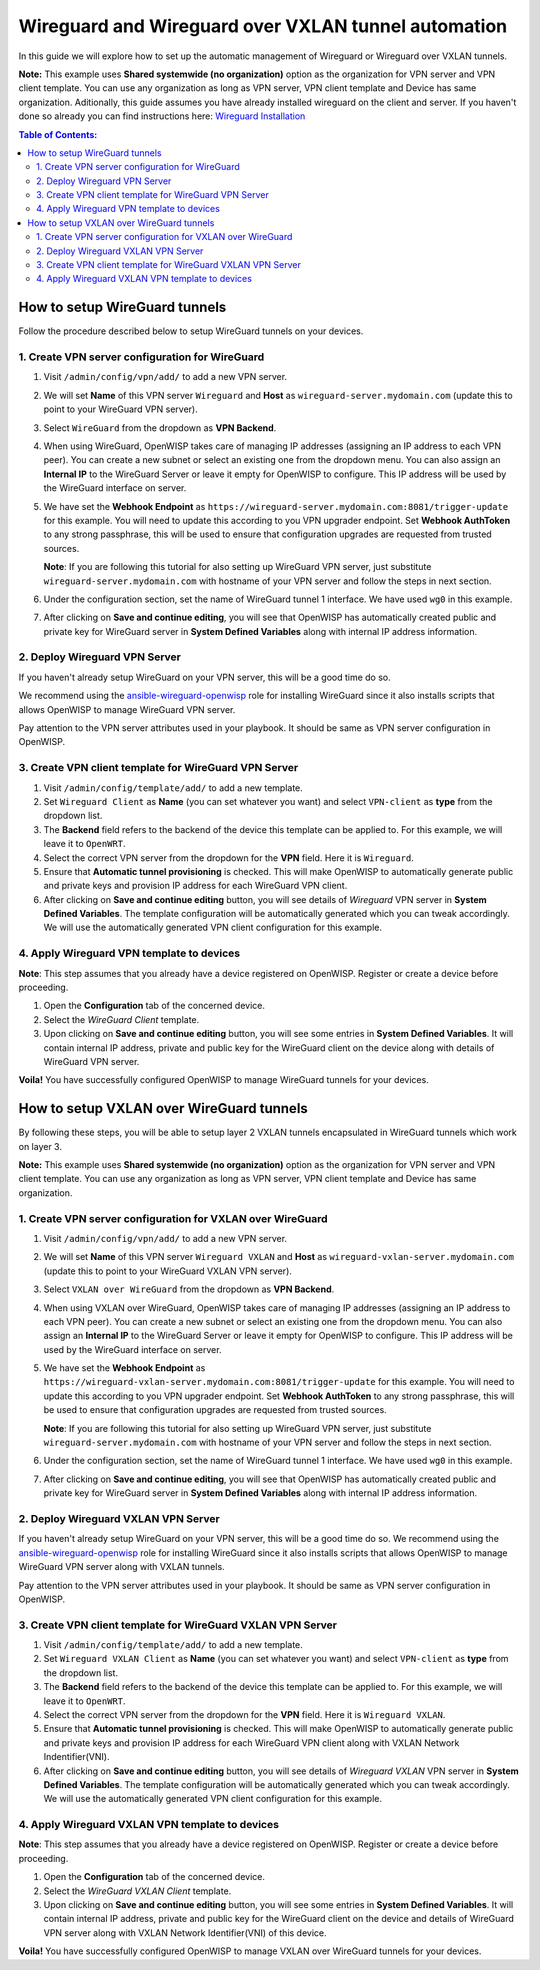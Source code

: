 Wireguard and Wireguard over VXLAN tunnel automation
----------------------------------------------------

In this guide we will explore how to set up the automatic management
of Wireguard or Wireguard over VXLAN tunnels.

**Note:** This example uses **Shared systemwide (no organization)**
option as the organization for VPN server and VPN client
template. You can use any organization as long as VPN server,
VPN client template and Device has same
organization. Aditionally, this guide assumes you have already installed wireguard on the client and server. If you haven't done so already you can find instructions here: `Wireguard Installation <https://www.wireguard.com/install/>`_

.. contents:: **Table of Contents**:
   :backlinks: none
   :depth: 3

How to setup WireGuard tunnels
~~~~~~~~~~~~~~~~~~~~~~~~~~~~~~

Follow the procedure described below to setup
WireGuard tunnels on your devices.

1. Create VPN server configuration for WireGuard
################################################

1. Visit ``/admin/config/vpn/add/`` to add a new VPN server.
2. We will set **Name** of this VPN server ``Wireguard`` and
   **Host** as ``wireguard-server.mydomain.com``
   (update this to point to your WireGuard VPN server).
3. Select ``WireGuard`` from the dropdown as **VPN Backend**.
4. When using WireGuard, OpenWISP takes care of managing IP addresses
   (assigning an IP address to each VPN peer).
   You can create a new subnet or
   select an existing one from the dropdown menu.
   You can also assign an **Internal IP** to the WireGuard Server
   or leave it empty for OpenWISP to
   configure. This IP address will be used by the
   WireGuard interface on server.
5. We have set the **Webhook Endpoint** as
   ``https://wireguard-server.mydomain.com:8081/trigger-update``
   for this example. You will need to update this according
   to you VPN upgrader endpoint. Set **Webhook AuthToken** to any
   strong passphrase, this will be used to ensure that configuration
   upgrades are requested from trusted sources.

   **Note**: If you are following this tutorial for also
   setting up WireGuard VPN server, just substitute
   ``wireguard-server.mydomain.com`` with hostname
   of your VPN server and follow the steps in next section.

6. Under the configuration section, set the name of WireGuard
   tunnel 1 interface. We have used ``wg0`` in this example.

.. image:: https://raw.githubusercontent.com/openwisp/openwisp-controller/docs/docs/wireguard-tutorial/vpn-server-1.png
   :alt: WireGuard VPN server configuration example 1

.. image:: https://raw.githubusercontent.com/openwisp/openwisp-controller/docs/docs/wireguard-tutorial/vpn-server-2.png
   :alt: WireGuard VPN server configuration example 2

7. After clicking on **Save and continue editing**, you will see
   that OpenWISP has automatically created public and private key
   for WireGuard server in **System Defined Variables**
   along with internal IP address information.

.. image:: https://raw.githubusercontent.com/openwisp/openwisp-controller/docs/docs/wireguard-tutorial/vpn-server-3.png
   :alt: WireGuard VPN server configuration example 3

2. Deploy Wireguard VPN Server
##############################

If you haven't already setup WireGuard on your VPN server,
this will be a good time do so.

We recommend using the
`ansible-wireguard-openwisp <https://github.com/openwisp/ansible-wireguard-openwisp>`_
role for installing WireGuard since it also installs scripts that allows
OpenWISP to manage WireGuard VPN server.

Pay attention to the VPN server attributes used in your playbook.
It should be same as VPN server configuration in OpenWISP.

3. Create VPN client template for WireGuard VPN Server
######################################################

1. Visit ``/admin/config/template/add/`` to add a new template.
2. Set ``Wireguard Client`` as **Name** (you can set whatever you want)
   and select ``VPN-client`` as **type** from the dropdown list.
3. The **Backend** field refers to the backend of the device this
   template can be applied to.
   For this example, we will leave it to ``OpenWRT``.
4. Select the correct VPN server from the dropdown for the
   **VPN** field. Here it is ``Wireguard``.
5. Ensure that **Automatic tunnel provisioning** is checked.
   This will make OpenWISP to automatically generate public
   and private keys and provision IP
   address for each WireGuard VPN client.
6. After clicking on **Save and continue editing** button,
   you will see details
   of *Wireguard* VPN server in **System Defined Variables**.
   The template configuration will be automatically generated
   which you can tweak accordingly. We will use the automatically
   generated VPN client configuration
   for this example.

.. image:: https://raw.githubusercontent.com/openwisp/openwisp-controller/docs/docs/wireguard-tutorial/template.png
    :alt: WireGuard VPN client template example

4. Apply Wireguard VPN template to devices
##########################################

**Note**: This step assumes that you already have a device registered on
OpenWISP. Register or create a device before proceeding.

1. Open the **Configuration** tab of the concerned device.
2. Select the *WireGuard Client* template.
3. Upon clicking on **Save and continue editing** button,
   you will see some entries in **System Defined Variables**.
   It will contain internal IP address, private and public key
   for the WireGuard client on the device along with
   details of WireGuard VPN server.

.. image:: https://raw.githubusercontent.com/openwisp/openwisp-controller/docs/docs/wireguard-tutorial/device-configuration.png
   :alt: WireGuard VPN device configuration example

**Voila!** You have successfully configured OpenWISP to manage WireGuard
tunnels for your devices.

How to setup VXLAN over WireGuard tunnels
~~~~~~~~~~~~~~~~~~~~~~~~~~~~~~~~~~~~~~~~~

By following these steps, you will be able to setup layer 2
VXLAN tunnels encapsulated in WireGuard tunnels which work on layer 3.

**Note:** This example uses **Shared systemwide (no organization)**
option as the organization for VPN server and VPN client template.
You can use any organization as long as VPN server,
VPN client template and Device has same organization.

1. Create VPN server configuration for VXLAN over WireGuard
###########################################################

1. Visit ``/admin/config/vpn/add/`` to add a new VPN server.
2. We will set **Name** of this VPN server ``Wireguard VXLAN``
   and **Host** as ``wireguard-vxlan-server.mydomain.com``
   (update this to point to your WireGuard VXLAN VPN server).
3. Select ``VXLAN over WireGuard`` from the dropdown as
   **VPN Backend**.
4. When using VXLAN over WireGuard, OpenWISP takes care of
   managing IP addresses (assigning an IP address to each VPN peer).
   You can create a new subnet or select an existing one from the
   dropdown menu. You can also assign an **Internal IP** to the
   WireGuard Server or leave it empty for OpenWISP to configure.
   This IP address will be used by the WireGuard interface on
   server.
5. We have set the **Webhook Endpoint** as
   ``https://wireguard-vxlan-server.mydomain.com:8081/trigger-update``
   for this example. You will need to update this according to
   you VPN upgrader endpoint. Set **Webhook AuthToken** to any
   strong passphrase, this will be used to ensure that configuration
   upgrades are requested from trusted sources.

   **Note**: If you are following this tutorial for also setting
   up WireGuard VPN server, just substitute
   ``wireguard-server.mydomain.com`` with hostname
   of your VPN server and follow the steps in next section.

6. Under the configuration section, set the name of
   WireGuard tunnel 1 interface. We have used ``wg0`` in this example.

.. image:: https://raw.githubusercontent.com/openwisp/openwisp-controller/docs/docs/wireguard-vxlan-tutorial/vpn-server-1.png
   :alt: WireGuard VPN VXLAN server configuration example 1

.. image:: https://raw.githubusercontent.com/openwisp/openwisp-controller/docs/docs/wireguard-vxlan-tutorial/vpn-server-2.png
   :alt: WireGuard VPN VXLAN server configuration example 2

7. After clicking on **Save and continue editing**, you will see
   that OpenWISP has automatically created public and private key
   for WireGuard server in **System Defined Variables** along
   with internal IP address information.

.. image:: https://raw.githubusercontent.com/openwisp/openwisp-controller/docs/docs/wireguard-vxlan-tutorial/vpn-server-3.png
   :alt: WireGuard VXLAN VPN server configuration example 3

2. Deploy Wireguard VXLAN VPN Server
####################################

If you haven't already setup WireGuard on your VPN server,
this will be a good time do so. We recommend using the
`ansible-wireguard-openwisp <https://github.com/openwisp/ansible-wireguard-openwisp>`_
role for installing WireGuard since it also installs scripts that allows
OpenWISP to manage WireGuard VPN server along with VXLAN tunnels.

Pay attention to the VPN server attributes used in your playbook.
It should be same as VPN server configuration in OpenWISP.

3. Create VPN client template for WireGuard VXLAN VPN Server
############################################################

1. Visit ``/admin/config/template/add/`` to add a new template.
2. Set ``Wireguard VXLAN Client`` as **Name** (you can set whatever you
   want) and select ``VPN-client`` as **type** from the dropdown list.
3. The **Backend** field refers to the backend of the device this template
   can be applied to. For this example, we will leave it to ``OpenWRT``.
4. Select the correct VPN server from the dropdown for the **VPN** field.
   Here it is ``Wireguard VXLAN``.
5. Ensure that **Automatic tunnel provisioning** is checked.
   This will make OpenWISP to automatically generate public and
   private keys and provision IP
   address for each WireGuard VPN client along with
   VXLAN Network Indentifier(VNI).
6. After clicking on **Save and continue editing** button,
   you will see details of *Wireguard VXLAN* VPN server in
   **System Defined Variables**. The template
   configuration will be automatically generated which you can tweak
   accordingly. We will use the automatically generated VPN client
   configuration for this example.

.. image:: https://raw.githubusercontent.com/openwisp/openwisp-controller/docs/docs/wireguard-vxlan-tutorial/template.png
    :alt: WireGuard VXLAN VPN client template example

4. Apply Wireguard VXLAN VPN template to devices
################################################

**Note**: This step assumes that you already have a device registered on
OpenWISP. Register or create a device before proceeding.

1. Open the **Configuration** tab of the concerned device.
2. Select the *WireGuard VXLAN Client* template.
3. Upon clicking on **Save and continue editing** button, you will see
   some entries in **System Defined Variables**. It will contain internal
   IP address, private and public key for the WireGuard client on the
   device and details of WireGuard VPN server along with VXLAN Network
   Identifier(VNI) of this device.

.. image:: https://raw.githubusercontent.com/openwisp/openwisp-controller/docs/docs/wireguard-vxlan-tutorial/device-configuration.png
   :alt: WireGuard VXLAN VPN device configuration example

**Voila!** You have successfully configured OpenWISP to manage VXLAN over
WireGuard tunnels for your devices.
